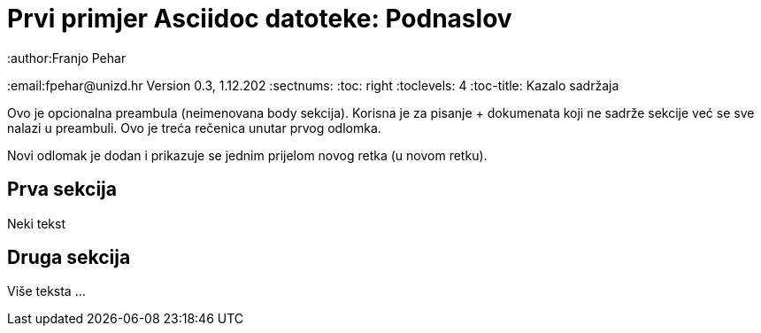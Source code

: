 = Prvi primjer Asciidoc datoteke: Podnaslov                              
:author:Franjo Pehar
:email:fpehar@unizd.hr
Version 0.3, 1.12.202                                             
:sectnums:                                                          
:toc: right                                                               
:toclevels: 4                                                       
:toc-title: Kazalo sadržaja                                              
                                                                    
:description: Primjer AsciiDoc dokumenta                             
:keywords: AsciiDoc                                                 
:imagesdir: ./img                                                   

Ovo je opcionalna preambula (neimenovana body sekcija). Korisna je za pisanje 
+ dokumenata koji ne sadrže sekcije već se sve nalazi u preambuli. 
Ovo je treća rečenica unutar prvog odlomka.

Novi odlomak je dodan i prikazuje se jednim prijelom novog retka (u novom retku).

== Prva sekcija

Neki tekst

== Druga sekcija

Više teksta ...
